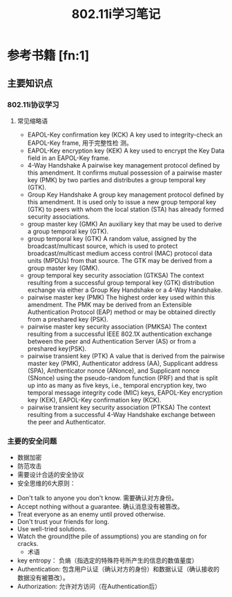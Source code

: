 #+TITLE: 802.11i学习笔记
#+STARTUP: overview
#+STARTUP: hidestars


* 参考书籍 [fn:1]
** 主要知识点
*** 802.11i协议学习
**** 常见缩略语
     - EAPOL-Key confirmation key (KCK)
       A key used to integrity-check an EAPOL-Key frame, 用于完整性检
       测。
     - EAPOL-Key encryption key (KEK)
       A key used to encrypt the Key Data field in an EAPOL-Key
       frame.
     - 4-Way Handshake
       A pairwise key management protocol defined by this
       amendment. It confirms mutual possession of a pairwise master
       key (PMK) by two parties and distributes a group temporal key
       (GTK).
     - Group Key Handshake
       A group key management protocol defined by this amendment. It
       is used only to issue a new group temporal key (GTK) to peers
       with whom the local station (STA) has already formed security associations.
     - group master key (GMK)
       An auxiliary key that may be used to derive a group temporal key (GTK).
     - group temporal key (GTK)
       A random value, assigned by the broadcast/multicast source,
       which is used to protect broadcast/multicast medium access
       control (MAC) protocol data units (MPDUs) from that source. The
       GTK may be derived from a group master key (GMK).
     - group temporal key security association (GTKSA)
       The context resulting from a successful group temporal key
       (GTK) distribution exchange via either a Group Key Handshake or
       a 4-Way Handshake.
     - pairwise master key (PMK)
       The highest order key used within this amendment. The PMK may
       be derived from an Extensible Authentication Protocol (EAP)
       method or may be obtained directly from a preshared key (PSK).
     - pairwise master key security association (PMKSA)
       The context resulting from a successful IEEE 802.1X
       authentication exchange between the peer and Authentication
       Server (AS) or from a preshared key(PSK).
     - pairwise transient key (PTK)
       A value that is derived from the pairwise master key (PMK),
       Authenticator address (AA), Supplicant address (SPA),
       Anthenticator nonce (ANonce), and Supplicant nonce (SNonce)
       using the pseudo-random function (PRF) and that is split up
       into as many as five keys, i.e., temporal encryption key, two
       temporal message integrity code (MIC) keys, EAPOL-Key
       encryption key (KEK), EAPOL-Key confirmation key (KCK).
     - pairwise transient key security association (PTKSA)
       The context resulting from a successful 4-Way Handshake
       exchange between the peer and Authenticator. 

*** 主要的安全问题
      - 数据加密
      - 防范攻击
      - 需要设计合适的安全协议
      - 安全思维的6大原则：
	- Don't talk to anyone you don't know.
	   需要确认对方身份。
	- Accept nothing without a guarantee.
	   确认消息没有被篡改。
	- Treat everyone as an enemy until proved otherwise.
	- Don't trust your friends for long.
	- Use well-tried solutions.
	- Watch the ground(the pile of assumptions) you are standing on for cracks.
      - 术语
	- key entropy： 负熵（指选定的特殊符号所产生的信息的数值量度）
	- Authentication: 包含用户认证（确认对方的身份）和数据认证（确认接收的数据没有被篡改）。
	- Authorization: 允许对方访问（在Authentication后）
          

